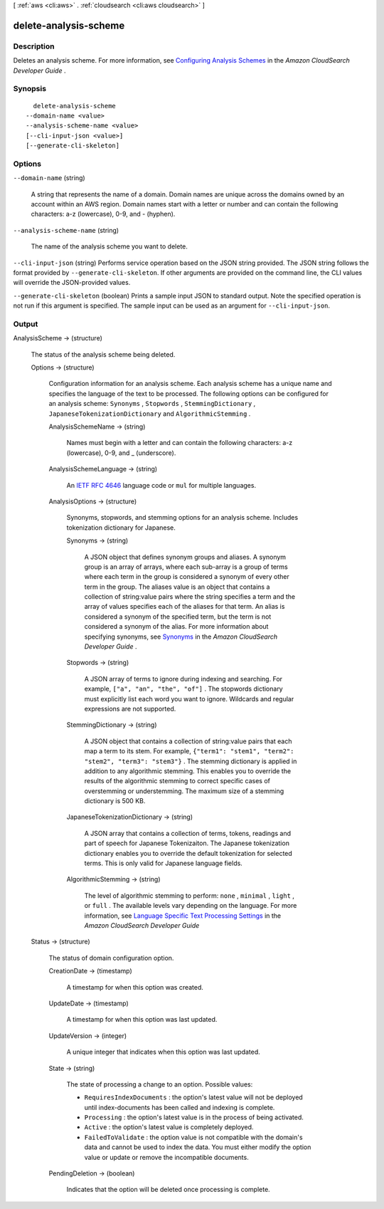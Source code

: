 [ :ref:`aws <cli:aws>` . :ref:`cloudsearch <cli:aws cloudsearch>` ]

.. _cli:aws cloudsearch delete-analysis-scheme:


**********************
delete-analysis-scheme
**********************



===========
Description
===========



Deletes an analysis scheme. For more information, see `Configuring Analysis Schemes`_ in the *Amazon CloudSearch Developer Guide* . 



========
Synopsis
========

::

    delete-analysis-scheme
  --domain-name <value>
  --analysis-scheme-name <value>
  [--cli-input-json <value>]
  [--generate-cli-skeleton]




=======
Options
=======

``--domain-name`` (string)


  A string that represents the name of a domain. Domain names are unique across the domains owned by an account within an AWS region. Domain names start with a letter or number and can contain the following characters: a-z (lowercase), 0-9, and - (hyphen).

  

``--analysis-scheme-name`` (string)


  The name of the analysis scheme you want to delete.

  

``--cli-input-json`` (string)
Performs service operation based on the JSON string provided. The JSON string follows the format provided by ``--generate-cli-skeleton``. If other arguments are provided on the command line, the CLI values will override the JSON-provided values.

``--generate-cli-skeleton`` (boolean)
Prints a sample input JSON to standard output. Note the specified operation is not run if this argument is specified. The sample input can be used as an argument for ``--cli-input-json``.



======
Output
======

AnalysisScheme -> (structure)

  

  The status of the analysis scheme being deleted.

  

  Options -> (structure)

    

    Configuration information for an analysis scheme. Each analysis scheme has a unique name and specifies the language of the text to be processed. The following options can be configured for an analysis scheme: ``Synonyms`` , ``Stopwords`` , ``StemmingDictionary`` , ``JapaneseTokenizationDictionary`` and ``AlgorithmicStemming`` .

    

    AnalysisSchemeName -> (string)

      

      Names must begin with a letter and can contain the following characters: a-z (lowercase), 0-9, and _ (underscore).

      

      

    AnalysisSchemeLanguage -> (string)

      

      An `IETF RFC 4646`_ language code or ``mul`` for multiple languages.

      

      

    AnalysisOptions -> (structure)

      

      Synonyms, stopwords, and stemming options for an analysis scheme. Includes tokenization dictionary for Japanese.

      

      Synonyms -> (string)

        

        A JSON object that defines synonym groups and aliases. A synonym group is an array of arrays, where each sub-array is a group of terms where each term in the group is considered a synonym of every other term in the group. The aliases value is an object that contains a collection of string:value pairs where the string specifies a term and the array of values specifies each of the aliases for that term. An alias is considered a synonym of the specified term, but the term is not considered a synonym of the alias. For more information about specifying synonyms, see `Synonyms`_ in the *Amazon CloudSearch Developer Guide* .

        

        

      Stopwords -> (string)

        

        A JSON array of terms to ignore during indexing and searching. For example, ``["a", "an", "the", "of"]`` . The stopwords dictionary must explicitly list each word you want to ignore. Wildcards and regular expressions are not supported. 

        

        

      StemmingDictionary -> (string)

        

        A JSON object that contains a collection of string:value pairs that each map a term to its stem. For example, ``{"term1": "stem1", "term2": "stem2", "term3": "stem3"}`` . The stemming dictionary is applied in addition to any algorithmic stemming. This enables you to override the results of the algorithmic stemming to correct specific cases of overstemming or understemming. The maximum size of a stemming dictionary is 500 KB.

        

        

      JapaneseTokenizationDictionary -> (string)

        

        A JSON array that contains a collection of terms, tokens, readings and part of speech for Japanese Tokenizaiton. The Japanese tokenization dictionary enables you to override the default tokenization for selected terms. This is only valid for Japanese language fields.

        

        

      AlgorithmicStemming -> (string)

        

        The level of algorithmic stemming to perform: ``none`` , ``minimal`` , ``light`` , or ``full`` . The available levels vary depending on the language. For more information, see `Language Specific Text Processing Settings`_ in the *Amazon CloudSearch Developer Guide*  

        

        

      

    

  Status -> (structure)

    

    The status of domain configuration option.

    

    CreationDate -> (timestamp)

      

      A timestamp for when this option was created.

      

      

    UpdateDate -> (timestamp)

      

      A timestamp for when this option was last updated.

      

      

    UpdateVersion -> (integer)

      

      A unique integer that indicates when this option was last updated.

      

      

    State -> (string)

      

      The state of processing a change to an option. Possible values:

       

       
      * ``RequiresIndexDocuments`` : the option's latest value will not be deployed until  index-documents has been called and indexing is complete.
       
      * ``Processing`` : the option's latest value is in the process of being activated. 
       
      * ``Active`` : the option's latest value is completely deployed.
       
      * ``FailedToValidate`` : the option value is not compatible with the domain's data and cannot be used to index the data. You must either modify the option value or update or remove the incompatible documents.
       

      

      

    PendingDeletion -> (boolean)

      

      Indicates that the option will be deleted once processing is complete.

      

      

    

  



.. _IETF RFC 4646: http://tools.ietf.org/html/rfc4646
.. _Configuring Analysis Schemes: http://docs.aws.amazon.com/cloudsearch/latest/developerguide/configuring-analysis-schemes.html
.. _Synonyms: http://docs.aws.amazon.com/cloudsearch/latest/developerguide/configuring-analysis-schemes.html#synonyms
.. _Language Specific Text Processing Settings: http://docs.aws.amazon.com/cloudsearch/latest/developerguide/text-processing.html#text-processing-settings
